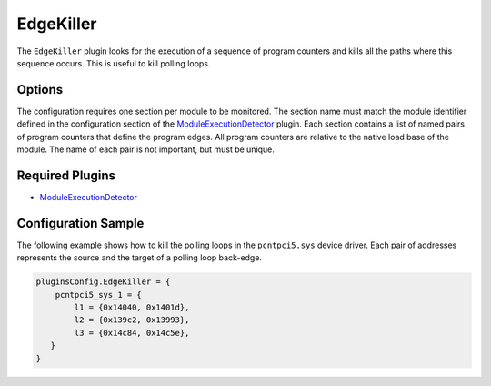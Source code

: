 ==========
EdgeKiller
==========

The ``EdgeKiller`` plugin looks for the execution of a sequence of program counters and kills all the paths where this
sequence occurs. This is useful to kill polling loops.

Options
-------

The configuration requires one section per module to be monitored. The section name must match the module identifier
defined in the configuration section of the `ModuleExecutionDetector <../ModuleExecutionDetector.rst>`_ plugin. Each
section contains a list of named pairs of program counters that define the program edges. All program counters are
relative to the native load base of the module. The name of each pair is not important, but must be unique.

Required Plugins
----------------

* `ModuleExecutionDetector <../ModuleExecutionDetector.rst>`_

Configuration Sample
--------------------

The following example shows how to kill the polling loops in the ``pcntpci5.sys`` device driver. Each pair of addresses
represents the source and the target of a polling loop back-edge.

.. code-block:: lua

    pluginsConfig.EdgeKiller = {
        pcntpci5_sys_1 = {
            l1 = {0x14040, 0x1401d},
            l2 = {0x139c2, 0x13993},
            l3 = {0x14c84, 0x14c5e},
       }
    }



